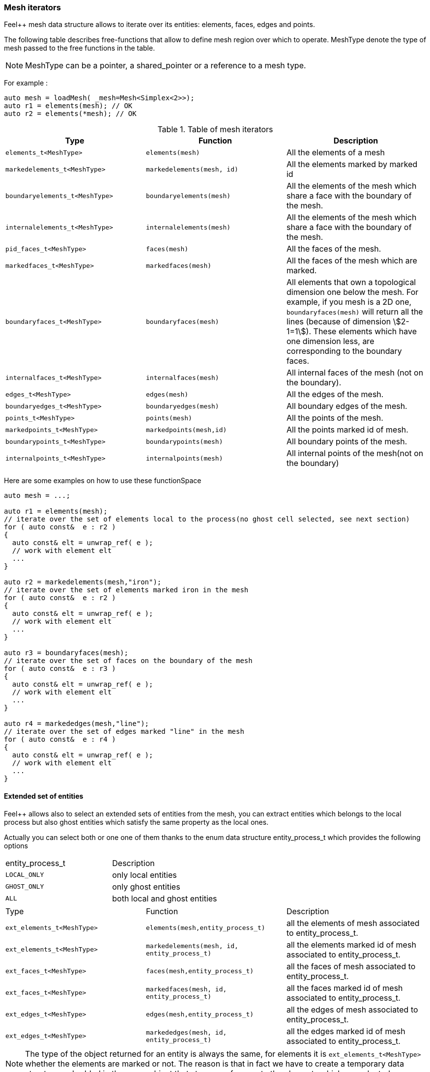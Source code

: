 // mode: -*- adoc -*-
=== Mesh iterators

Feel++ mesh data structure allows to iterate over its entities:
elements, faces, edges and points.

The following table describes free-functions that allow to define mesh
region over which to operate. MeshType denote the type of mesh passed
to the free functions in the table.

NOTE: MeshType can be a pointer, a shared_pointer or a reference to a mesh type.

For example :

[source,cpp]
----
auto mesh = loadMesh( _mesh=Mesh<Simplex<2>>);
auto r1 = elements(mesh); // OK
auto r2 = elements(*mesh); // OK
----

.Table of mesh iterators
|===
|Type|Function|Description

|`elements_t<MeshType>`|`elements(mesh)`|All the elements of a mesh
|`markedelements_t<MeshType>`|`markedelements(mesh, id)`|All the elements marked by marked id
|`boundaryelements_t<MeshType>`| `boundaryelements(mesh)` |All the elements of the mesh which share a face with the boundary of the mesh.
| `internalelements_t<MeshType>`| `internalelements(mesh)` |All the elements of the mesh which share a face with the boundary of the mesh.
|`pid_faces_t<MeshType>`| `faces(mesh)` |All the faces of the mesh.
|`markedfaces_t<MeshType>`| `markedfaces(mesh)` |All the faces of the mesh which are marked.
|`boundaryfaces_t<MeshType>`| `boundaryfaces(mesh)` |All elements that own a topological dimension one below the mesh. For example, if you mesh is a 2D one, `boundaryfaces(mesh)`  will return all the lines (because of dimension stem:[2-1=1]). These elements which have one dimension less, are corresponding to the boundary faces.
|`internalfaces_t<MeshType>`| `internalfaces(mesh)` |All internal faces of the mesh (not on the boundary).
| `edges_t<MeshType>` | `edges(mesh)` | All the edges of the mesh.
| `boundaryedges_t<MeshType>` | `boundaryedges(mesh)` |All boundary edges of the mesh.
| `points_t<MeshType>` | `points(mesh)` | All the points of the mesh.
| `markedpoints_t<MeshType>` | `markedpoints(mesh,id)` | All the points marked id of  mesh.
| `boundarypoints_t<MeshType>` | `boundarypoints(mesh)` |All boundary points of the mesh.
| `internalpoints_t<MeshType>` | `internalpoints(mesh)` |All internal points of the mesh(not on the boundary)
|===

Here are some examples on how to use these functionSpace

[source,cpp]
----
auto mesh = ...;

auto r1 = elements(mesh);
// iterate over the set of elements local to the process(no ghost cell selected, see next section)
for ( auto const&  e : r2 )
{
  auto const& elt = unwrap_ref( e );
  // work with element elt
  ...
}

auto r2 = markedelements(mesh,"iron");
// iterate over the set of elements marked iron in the mesh
for ( auto const&  e : r2 )
{
  auto const& elt = unwrap_ref( e );
  // work with element elt
  ...
}

auto r3 = boundaryfaces(mesh);
// iterate over the set of faces on the boundary of the mesh
for ( auto const&  e : r3 )
{
  auto const& elt = unwrap_ref( e );
  // work with element elt
  ...
}

auto r4 = markededges(mesh,"line");
// iterate over the set of edges marked "line" in the mesh
for ( auto const&  e : r4 )
{
  auto const& elt = unwrap_ref( e );
  // work with element elt
  ...
}
----

==== Extended set of entities

Feel++ allows also to select an extended sets of entities from the mesh, you can extract entities which belongs to the local process but also ghost entities which satisfy the same property as the local ones.

Actually you can select both or one one of them thanks to the enum data structure entity_process_t which provides the following options

|===
| entity_process_t | Description
| `LOCAL_ONLY` | only local entities
| `GHOST_ONLY` | only ghost entities
| `ALL`  | both local and ghost entities
|===

|===
|Type|Function|Description
|`ext_elements_t<MeshType>`|`elements(mesh,entity_process_t)`|all the elements of mesh associated to entity_process_t.
|`ext_elements_t<MeshType>`|`markedelements(mesh, id, entity_process_t)`|all the elements marked id of mesh associated to entity_process_t.
|`ext_faces_t<MeshType>`|`faces(mesh,entity_process_t)`|all the faces of mesh associated to entity_process_t.
|`ext_faces_t<MeshType>`|`markedfaces(mesh, id, entity_process_t)`|all the faces marked id of mesh associated to entity_process_t.
|`ext_edges_t<MeshType>`|`edges(mesh,entity_process_t)`|all the edges of mesh associated to entity_process_t.
|`ext_edges_t<MeshType>`|`markededges(mesh, id, entity_process_t)`|all the edges marked id of mesh associated to entity_process_t.
|===

[NOTE]
The type of the object returned for an entity is always the same, for elements it is `ext_elements_t<MeshType>` whether the elements are marked or not.
The reason is that in fact we have to create a temporary data structure embedded in the range object that stores a reference to the elements which are selected.

Here is how to select both local and ghost elements from a Mesh

[source,cpp]
----
auto mesh =...;
auto r = elements(mesh,entity_process_t::ALL);
for (auto const& e : r )
{
  // do something on the local and ghost element
  ...
  // do something special on ghost cells
  if ( unwrap_ref(e).isGhostCell() )
  {...}
}
----

==== Concatenate sets of entities

Denote stem:[\mathcal{E}_{1}, \ldots ,\mathcal{E}_{n}] stem:[n] *disjoints* sets of the same type of entities (eg elements, faces,edges or points), stem:[\cup_{i=1}^{n} \mathcal{E}_i] with stem:[\cap_{i=0}^{n} \mathcal{E}_i = \emptyset].

We wish to concatenate these stem:[n] sets. To this end, we use `concatenate` which takes an arbitrary number of *disjoints* sets.

[source,cpp]
----
#include <feel/feelmesh/concatenate.hpp>
...
auto E_1 = internalfaces(mesh);
auto E_2 = markedfaces(mesh,"Gamma_1");
auto E_3 = markedfaces(mesh,"Gamma_2");
auto newset = concatenate( E_1, E_2, E_3 );
cout << "measure of newset = " << integrate(_range=newset, _expr=cst(1.)).evaluate() << std::endl;
----


==== Compute the complement of a set of entities

Denote stem:[\mathcal{E}] a set of entities, eg. the set of all faces
(both internal and boundary faces). Denote stem:[\mathcal{E}_\Gamma] a
set of entities marked by stem:[\Gamma]. We wish to build
stem:[{\Gamma}^c=\mathcal{E}\backslash\Gamma]. To compute the complement,
Feel++ provides a `complement` template function that requires
stem:[\mathcal{E}] and a predicate that return `true` if an entity of
stem:[\mathcal{E}] belongs to stem:[\Gamma], `false` otherwise. The function
returns mesh iterators over stem:[\Gamma^c].

[source,cpp]
----
#include <feel/feelmesh/complement.hpp>
...
auto E = faces(mesh);
// build set of boundary faces, equivalent to boundaryfaces(mesh)
auto bdyfaces = complement(E,[](auto const& e){return e.isOnBoundary()});
cout << "measure of bdyfaces = " << integrate(_range=bdyfaces, _expr=cst(1.)).evaluate() << std::endl;
// should be the same as above
cout << "measure of boundaryfaces = " << integrate(_range=boundaryfaces(mesh), _expr=cst(1.)).evaluate() << std::endl;
----

==== Helper function on entities set

Feel++ provides some helper functions to apply on set of entities. We
denote by range_t the type of the entities set.

.Utility functions
|===
| Type | Function | Description
| size_type | nelements(range_t,bool) | returns the local number of elements in entities set range_t of bool is false, other the global number which requires communication (default: global number)
| WorldComm | worldComm(range_t) | returns the WorldComm associated to the entities set
|===

==== Create a new range

A range can be also build directly by the user. This customized range
is stored in a std container which contains the c{plus}+ references of
entity object. We use boost::reference_wrapper for take c++ references
and avoid copy of mesh data. All entities enumerated in the range must
have same type (elements,faces,edges,points). Below we have an example
which select all active elements in mesh for the current partition
(i.e. identical to elements(mesh)).

[source,cpp]
----
auto mesh = ...;
// define reference entity type
typedef boost::reference_wrapper<typename mesh_type::element_type const> element_ref_type;
// store entities in a vector
typedef std::vector<element_ref_type> cont_range_type;
boost::shared_ptr<cont_range_type> myelts( new cont_range_type );
for (auto const& elt : elements(mesh) )
{
    myelts->push_back(boost::cref(elt));
}
// generate a range object usable in feel++
auto myrange = boost::make_tuple( mpl::size_t<MESH_ELEMENTS>(),
                                  myelts->begin(),myelts->end(),myelts );

----

Next, this range can be used in feel++ language.

[source,cpp]
----
double eval = integrate(_range=myrange,_expr=cst(1.)).evaluate()(0,0);
----

=== Mesh Markers

Elements and their associated sub-entities can be marked.

A _marker_ is an integer specifying for example a material id, a boundary condition id or some other property associated with the entity.

A dictionary can map string to marker ids.

The dictionary is stored in the Mesh data structures and provides the set of correspondances between strings and ids.

To access a marker, it is necessary to verify that it exists as follows
[source,cpp]
----
for( auto const& ewrap : elements(mesh))
{
  auto const& e = unwrap_ref( ewrap );
  if ( e.hasMarker() ) <1>
  {
    std::cout << "Element " << e.id() << " has marker " << e.marker() << std::endl;
  }
  if ( e.hasMarker(5) ) <2>
  {
    std::cout << "Element " << e.id() << " has marker 5 " << e.marker(5) << std::endl;
  }
}
----

<1> check if marker 1 (the default marker) exists, if yes then print it
<2> check if marker 5 exists, if yes then print it

=== Concatenate range of iterators


The  `concatenate` function takes a set of iterators over geometrical entities of the same
type (e.g. faces, volumes, edges, points).
It generates a data structure that will hold the corresponding reference of mesh elements.
This data structure can then be used to iterate over meshes like other mesh filters.

[source,cpp]
.example of faces union : internal and marked
----
// the following code below merges internal faces with inlet faces
auto subset = concatenate( internalfaces(mesh), markedfaces(mesh,"inlet") );
// it can then be used eg to create a submesh
auto submesh = createSubmesh( mesh, subset );
----

[source,cpp]
.example of elements union touching the boundary with a point, edge or face
----
auto rangeFaces = boundaryfaces(mesh);
// elts connected by a point
auto range1 = elements(mesh,rangeFaces,ElementsType::MESH_POINTS);
// elts connected by a edge (in 2d correspont to face case)
auto range2= elements(mesh,rangeFaces,ElementsType::MESH_EDGES );
// elts connected by a face
auto range3 = elements(mesh,rangeFaces,ElementsType::MESH_FACES );
auto allelt_touching_the_boundary = concatenate(range1,range2,range3);
----
